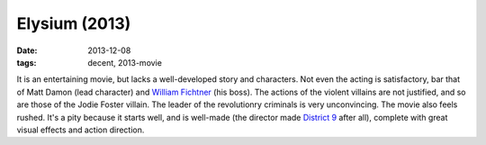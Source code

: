 Elysium (2013)
==============

:date: 2013-12-08
:tags: decent, 2013-movie



It is an entertaining movie, but lacks a well-developed story and
characters. Not even the acting is satisfactory, bar that of Matt
Damon (lead character) and `William Fichtner`__ (his boss). The
actions of the violent villains are not justified, and so are those of
the Jodie Foster villain. The leader of the revolutionry criminals is
very unconvincing. The movie also feels rushed. It's a pity because it
starts well, and is well-made (the director made `District 9`__ after
all), complete with great visual effects and action direction.


__ http://en.wikipedia.org/wiki/William_Fichtner
__ http://movies.tshepang.net/district-9-2009
